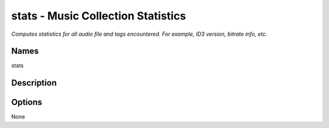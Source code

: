 stats - Music Collection Statistics
===================================

.. {{{cog
.. cog.out(cog_pluginHelp("stats"))
.. }}}

*Computes statistics for all audio file and tags encountered. For example, ID3 version, bitrate info, etc.*

Names
-----
stats 

Description
-----------


Options
-------
.. code-block:: text

None

.. {{{end}}}
